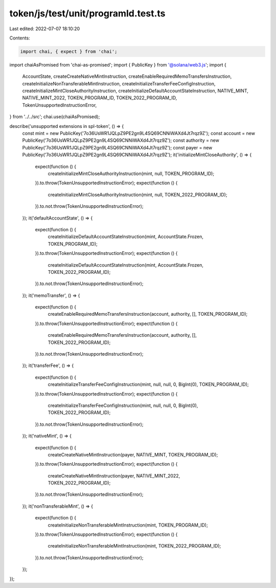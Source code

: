 token/js/test/unit/programId.test.ts
====================================

Last edited: 2022-07-07 18:10:20

Contents:

.. code-block:: ts

    import chai, { expect } from 'chai';
import chaiAsPromised from 'chai-as-promised';
import { PublicKey } from '@solana/web3.js';
import {
    AccountState,
    createCreateNativeMintInstruction,
    createEnableRequiredMemoTransfersInstruction,
    createInitializeNonTransferableMintInstruction,
    createInitializeTransferFeeConfigInstruction,
    createInitializeMintCloseAuthorityInstruction,
    createInitializeDefaultAccountStateInstruction,
    NATIVE_MINT,
    NATIVE_MINT_2022,
    TOKEN_PROGRAM_ID,
    TOKEN_2022_PROGRAM_ID,
    TokenUnsupportedInstructionError,
} from '../../src';
chai.use(chaiAsPromised);

describe('unsupported extensions in spl-token', () => {
    const mint = new PublicKey('7o36UsWR1JQLpZ9PE2gn9L4SQ69CNNiWAXd4Jt7rqz9Z');
    const account = new PublicKey('7o36UsWR1JQLpZ9PE2gn9L4SQ69CNNiWAXd4Jt7rqz9Z');
    const authority = new PublicKey('7o36UsWR1JQLpZ9PE2gn9L4SQ69CNNiWAXd4Jt7rqz9Z');
    const payer = new PublicKey('7o36UsWR1JQLpZ9PE2gn9L4SQ69CNNiWAXd4Jt7rqz9Z');
    it('initializeMintCloseAuthority', () => {
        expect(function () {
            createInitializeMintCloseAuthorityInstruction(mint, null, TOKEN_PROGRAM_ID);
        }).to.throw(TokenUnsupportedInstructionError);
        expect(function () {
            createInitializeMintCloseAuthorityInstruction(mint, null, TOKEN_2022_PROGRAM_ID);
        }).to.not.throw(TokenUnsupportedInstructionError);
    });
    it('defaultAccountState', () => {
        expect(function () {
            createInitializeDefaultAccountStateInstruction(mint, AccountState.Frozen, TOKEN_PROGRAM_ID);
        }).to.throw(TokenUnsupportedInstructionError);
        expect(function () {
            createInitializeDefaultAccountStateInstruction(mint, AccountState.Frozen, TOKEN_2022_PROGRAM_ID);
        }).to.not.throw(TokenUnsupportedInstructionError);
    });
    it('memoTransfer', () => {
        expect(function () {
            createEnableRequiredMemoTransfersInstruction(account, authority, [], TOKEN_PROGRAM_ID);
        }).to.throw(TokenUnsupportedInstructionError);
        expect(function () {
            createEnableRequiredMemoTransfersInstruction(account, authority, [], TOKEN_2022_PROGRAM_ID);
        }).to.not.throw(TokenUnsupportedInstructionError);
    });
    it('transferFee', () => {
        expect(function () {
            createInitializeTransferFeeConfigInstruction(mint, null, null, 0, BigInt(0), TOKEN_PROGRAM_ID);
        }).to.throw(TokenUnsupportedInstructionError);
        expect(function () {
            createInitializeTransferFeeConfigInstruction(mint, null, null, 0, BigInt(0), TOKEN_2022_PROGRAM_ID);
        }).to.not.throw(TokenUnsupportedInstructionError);
    });
    it('nativeMint', () => {
        expect(function () {
            createCreateNativeMintInstruction(payer, NATIVE_MINT, TOKEN_PROGRAM_ID);
        }).to.throw(TokenUnsupportedInstructionError);
        expect(function () {
            createCreateNativeMintInstruction(payer, NATIVE_MINT_2022, TOKEN_2022_PROGRAM_ID);
        }).to.not.throw(TokenUnsupportedInstructionError);
    });
    it('nonTransferableMint', () => {
        expect(function () {
            createInitializeNonTransferableMintInstruction(mint, TOKEN_PROGRAM_ID);
        }).to.throw(TokenUnsupportedInstructionError);
        expect(function () {
            createInitializeNonTransferableMintInstruction(mint, TOKEN_2022_PROGRAM_ID);
        }).to.not.throw(TokenUnsupportedInstructionError);
    });
});


